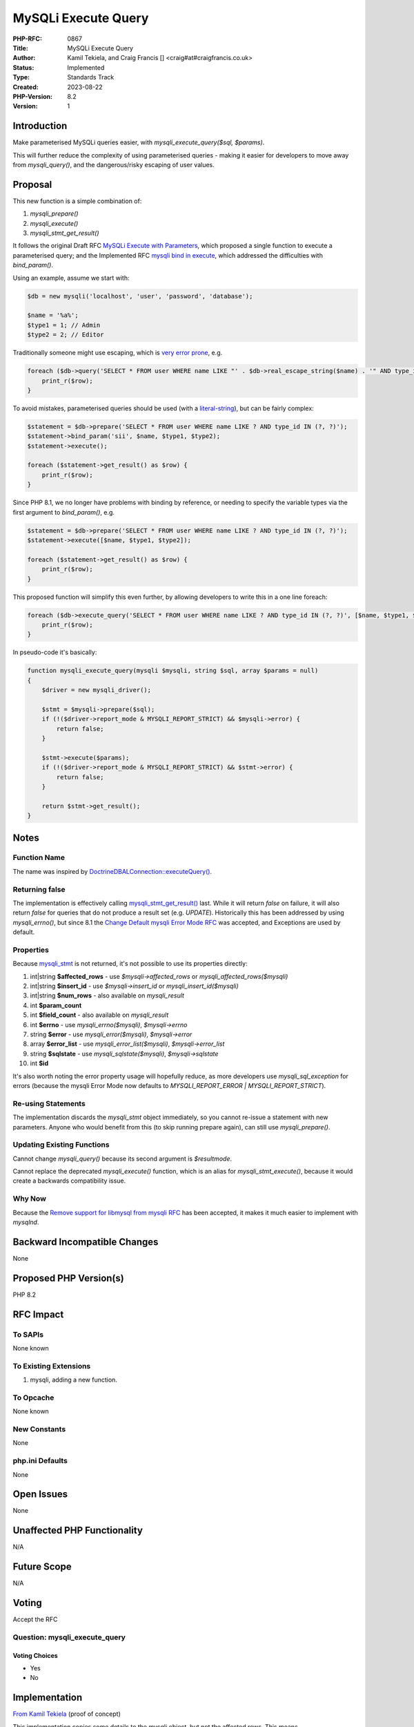 MySQLi Execute Query
====================

:PHP-RFC: 0867
:Title: MySQLi Execute Query
:Author: Kamil Tekiela, and Craig Francis [] <craig#at#craigfrancis.co.uk>
:Status: Implemented
:Type: Standards Track
:Created: 2023-08-22
:PHP-Version: 8.2
:Version: 1

Introduction
------------

Make parameterised MySQLi queries easier, with
*mysqli_execute_query($sql, $params)*.

This will further reduce the complexity of using parameterised queries -
making it easier for developers to move away from *mysqli_query()*, and
the dangerous/risky escaping of user values.

Proposal
--------

This new function is a simple combination of:

#. *mysqli_prepare()*
#. *mysqli_execute()*
#. *mysqli_stmt_get_result()*

It follows the original Draft RFC `MySQLi Execute with
Parameters <https://wiki.php.net/rfc/mysqli_execute_parameters>`__,
which proposed a single function to execute a parameterised query; and
the Implemented RFC `mysqli bind in
execute <https://wiki.php.net/rfc/mysqli_bind_in_execute>`__, which
addressed the difficulties with *bind_param()*.

Using an example, assume we start with:

.. code:: php

   $db = new mysqli('localhost', 'user', 'password', 'database');

   $name = '%a%';
   $type1 = 1; // Admin
   $type2 = 2; // Editor

Traditionally someone might use escaping, which is `very error
prone <https://github.com/craigfrancis/php-is-literal-rfc/blob/main/justification/escaping.php?ts=4>`__,
e.g.

.. code:: php

   foreach ($db->query('SELECT * FROM user WHERE name LIKE "' . $db->real_escape_string($name) . '" AND type_id IN (' . $db->real_escape_string($type1) . ', ' . $db->real_escape_string($type2) . ')') as $row) { // INSECURE
       print_r($row);
   }

To avoid mistakes, parameterised queries should be used (with a
`literal-string <https://eiv.dev/>`__), but can be fairly complex:

.. code:: php

   $statement = $db->prepare('SELECT * FROM user WHERE name LIKE ? AND type_id IN (?, ?)');
   $statement->bind_param('sii', $name, $type1, $type2);
   $statement->execute();

   foreach ($statement->get_result() as $row) {
       print_r($row);
   }

Since PHP 8.1, we no longer have problems with binding by reference, or
needing to specify the variable types via the first argument to
*bind_param()*, e.g.

.. code:: php

   $statement = $db->prepare('SELECT * FROM user WHERE name LIKE ? AND type_id IN (?, ?)');
   $statement->execute([$name, $type1, $type2]);

   foreach ($statement->get_result() as $row) {
       print_r($row);
   }

This proposed function will simplify this even further, by allowing
developers to write this in a one line foreach:

.. code:: php

   foreach ($db->execute_query('SELECT * FROM user WHERE name LIKE ? AND type_id IN (?, ?)', [$name, $type1, $type2]) as $row) {
       print_r($row);
   }

In pseudo-code it's basically:

.. code:: php

   function mysqli_execute_query(mysqli $mysqli, string $sql, array $params = null)
   {
       $driver = new mysqli_driver();

       $stmt = $mysqli->prepare($sql);
       if (!($driver->report_mode & MYSQLI_REPORT_STRICT) && $mysqli->error) {
           return false;
       }

       $stmt->execute($params);
       if (!($driver->report_mode & MYSQLI_REPORT_STRICT) && $stmt->error) {
           return false;
       }

       return $stmt->get_result();
   }

Notes
-----

Function Name
~~~~~~~~~~~~~

The name was inspired by
`Doctrine\DBAL\Connection::executeQuery() <https://www.doctrine-project.org/projects/doctrine-dbal/en/latest/reference/data-retrieval-and-manipulation.html#executequery>`__.

Returning false
~~~~~~~~~~~~~~~

The implementation is effectively calling
`mysqli_stmt_get_result() <https://www.php.net/mysqli_stmt_get_result>`__
last. While it will return *false* on failure, it will also return
*false* for queries that do not produce a result set (e.g. *UPDATE*).
Historically this has been addressed by using *mysqli_errno()*, but
since 8.1 the `Change Default mysqli Error Mode
RFC <https://wiki.php.net/rfc/mysqli_default_errmode>`__ was accepted,
and Exceptions are used by default.

Properties
~~~~~~~~~~

Because
`mysqli_stmt <https://www.php.net/manual/en/class.mysqli-stmt.php>`__ is
not returned, it's not possible to use its properties directly:

#. int|string **$affected_rows** - use *$mysqli->affected_rows* or
   *mysqli_affected_rows($mysqli)*
#. int|string **$insert_id** - use *$mysqli->insert_id* or
   *mysqli_insert_id($mysqli)*
#. int|string **$num_rows** - also available on *mysqli_result*
#. int **$param_count**
#. int **$field_count** - also available on *mysqli_result*
#. int **$errno** - use *mysqli_errno($mysqli)*, *$mysqli->errno*
#. string **$error** - use *mysqli_error($mysqli)*, *$mysqli->error*
#. array **$error_list** - use *mysqli_error_list($mysqli)*,
   *$mysqli->error_list*
#. string **$sqlstate** - use *mysqli_sqlstate($mysqli)*,
   *$mysqli->sqlstate*
#. int **$id**

It's also worth noting the error property usage will hopefully reduce,
as more developers use *mysqli_sql_exception* for errors (because the
mysqli Error Mode now defaults to *MYSQLI_REPORT_ERROR \|
MYSQLI_REPORT_STRICT*).

Re-using Statements
~~~~~~~~~~~~~~~~~~~

The implementation discards the *mysqli_stmt* object immediately, so you
cannot re-issue a statement with new parameters. Anyone who would
benefit from this (to skip running prepare again), can still use
*mysqli_prepare()*.

Updating Existing Functions
~~~~~~~~~~~~~~~~~~~~~~~~~~~

Cannot change *mysqli_query()* because its second argument is
*$resultmode*.

Cannot replace the deprecated *mysqli_execute()* function, which is an
alias for *mysqli_stmt_execute()*, because it would create a backwards
compatibility issue.

Why Now
~~~~~~~

Because the `Remove support for libmysql from mysqli
RFC <https://wiki.php.net/rfc/mysqli_support_for_libmysql>`__ has been
accepted, it makes it much easier to implement with *mysqlnd*.

Backward Incompatible Changes
-----------------------------

None

Proposed PHP Version(s)
-----------------------

PHP 8.2

RFC Impact
----------

To SAPIs
~~~~~~~~

None known

To Existing Extensions
~~~~~~~~~~~~~~~~~~~~~~

#. mysqli, adding a new function.

To Opcache
~~~~~~~~~~

None known

New Constants
~~~~~~~~~~~~~

None

php.ini Defaults
~~~~~~~~~~~~~~~~

None

Open Issues
-----------

None

Unaffected PHP Functionality
----------------------------

N/A

Future Scope
------------

N/A

Voting
------

Accept the RFC

Question: mysqli_execute_query
~~~~~~~~~~~~~~~~~~~~~~~~~~~~~~

Voting Choices
^^^^^^^^^^^^^^

-  Yes
-  No

Implementation
--------------

`From Kamil
Tekiela <https://github.com/php/php-src/compare/master...kamil-tekiela:execute_query>`__
(proof of concept)

This implementation copies some details to the mysqli object, but not
the affected rows. This means *mysqli_affected_rows($mysqli)* and
*$mysqli->affected_rows* will currently return -1.

References
----------

N/A

Rejected Features
-----------------

None

Additional Metadata
-------------------

:Github Repo: https://github.com/craigfrancis/php-mysqli-execute-query-rfc
:Implementation: `From Kamil Tekiela <https://github.com/php/php-src/compare/master...kamil-tekiela:execute_query>`__ (proof of concept)
:Original Authors: Kamil Tekiela, and Craig Francis [craig#at#craigfrancis.co.uk]
:Original Status: Accepted
:Rfc Started: 2022-04-21
:Rfc Updated: 2022-05-11
:Slug: mysqli_execute_query
:Voting End: 2022-05-25 15:00 UTC / 16:00 BST
:Voting Start: 2022-05-11 15:00 UTC / 16:00 BST
:Wiki URL: https://wiki.php.net/rfc/mysqli_execute_query
